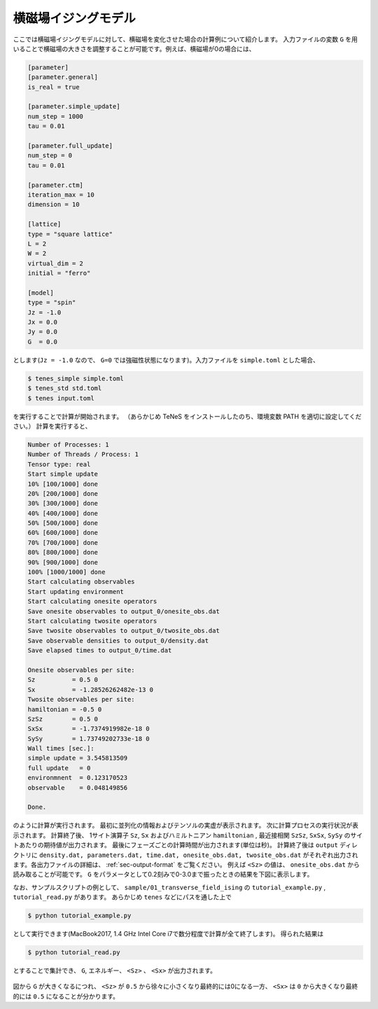 .. highlight:: none

横磁場イジングモデル
----------------------------

ここでは横磁場イジングモデルに対して、横磁場を変化させた場合の計算例について紹介します。
入力ファイルの変数 ``G`` を用いることで横磁場の大きさを調整することが可能です。例えば、横磁場が0の場合には、

.. code::

   [parameter]
   [parameter.general]
   is_real = true

   [parameter.simple_update]
   num_step = 1000
   tau = 0.01

   [parameter.full_update]
   num_step = 0
   tau = 0.01

   [parameter.ctm]
   iteration_max = 10
   dimension = 10

   [lattice]
   type = "square lattice"
   L = 2
   W = 2
   virtual_dim = 2
   initial = "ferro"

   [model]
   type = "spin"
   Jz = -1.0
   Jx = 0.0
   Jy = 0.0
   G  = 0.0


とします(``Jz = -1.0`` なので、 ``G=0`` では強磁性状態になります)。入力ファイルを ``simple.toml`` とした場合、
   
.. code:: bash

   $ tenes_simple simple.toml
   $ tenes_std std.toml
   $ tenes input.toml

を実行することで計算が開始されます。
（あらかじめ TeNeS をインストールしたのち、環境変数 PATH を適切に設定してください。）
計算を実行すると、

.. code:: bash

	  Number of Processes: 1
	  Number of Threads / Process: 1
	  Tensor type: real
	  Start simple update
	  10% [100/1000] done
	  20% [200/1000] done
	  30% [300/1000] done
	  40% [400/1000] done
	  50% [500/1000] done
	  60% [600/1000] done
	  70% [700/1000] done
	  80% [800/1000] done
	  90% [900/1000] done
	  100% [1000/1000] done
	  Start calculating observables
	  Start updating environment
	  Start calculating onesite operators
	  Save onesite observables to output_0/onesite_obs.dat
	  Start calculating twosite operators
	  Save twosite observables to output_0/twosite_obs.dat
	  Save observable densities to output_0/density.dat
	  Save elapsed times to output_0/time.dat

	  Onesite observables per site:
	  Sz          = 0.5 0
	  Sx          = -1.28526262482e-13 0
	  Twosite observables per site:
	  hamiltonian = -0.5 0
	  SzSz        = 0.5 0
	  SxSx        = -1.7374919982e-18 0
	  SySy        = 1.73749202733e-18 0
	  Wall times [sec.]:
	  simple update = 3.545813509
	  full update   = 0
	  environmnent  = 0.123170523
	  observable    = 0.048149856

	  Done.
	  
のように計算が実行されます。
最初に並列化の情報およびテンソルの実虚が表示されます。
次に計算プロセスの実行状況が表示されます。
計算終了後、 1サイト演算子 ``Sz``,   ``Sx`` およびハミルトニアン ``hamiltonian`` , 最近接相関 ``SzSz``, ``SxSx``, ``SySy`` のサイトあたりの期待値が出力されます。
最後にフェーズごとの計算時間が出力されます(単位は秒)。
計算終了後は ``output`` ディレクトリに
``density.dat, parameters.dat, time.dat, onesite_obs.dat, twosite_obs.dat``
がそれぞれ出力されます。各出力ファイルの詳細は、 :ref:`sec-output-format` をご覧ください。
例えば ``<Sz>`` の値は、 ``onesite_obs.dat`` から読み取ることが可能です。
``G`` をパラメータとして0.2刻みで0-3.0まで振ったときの結果を下図に表示します。

なお、サンプルスクリプトの例として、 ``sample/01_transverse_field_ising`` の ``tutorial_example.py`` , ``tutorial_read.py`` があります。
あらかじめ ``tenes`` などにパスを通した上で

.. code::

   $ python tutorial_example.py

として実行できます(MacBook2017, 1.4 GHz Intel Core i7で数分程度で計算が全て終了します)。
得られた結果は

.. code::

   $ python tutorial_read.py

とすることで集計でき、 ``G``, エネルギー、 ``<Sz>`` 、 ``<Sx>`` が出力されます。


.. figure:: ../../img/tutorial_1_Sz_vs_G.*
   :width: 400px
   :align: center

図から ``G`` が大きくなるにつれ、 ``<Sz>`` が ``0.5`` から徐々に小さくなり最終的には0になる一方、 ``<Sx>`` は ``0`` から大きくなり最終的には ``0.5`` になることが分かります。
